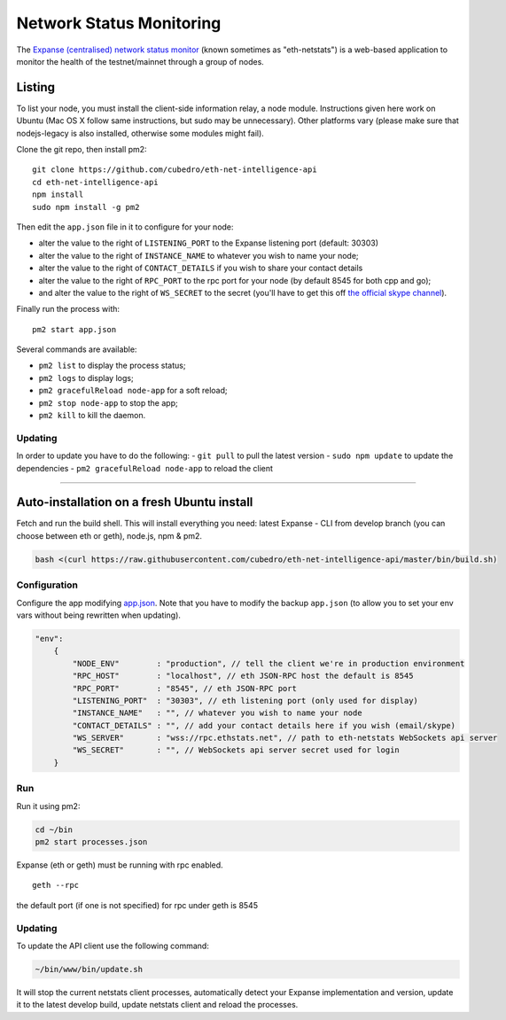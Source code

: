 Network Status Monitoring
=========================

The `Expanse (centralised) network status
monitor <https://ethstats.net>`__ (known sometimes as "eth-netstats") is
a web-based application to monitor the health of the testnet/mainnet
through a group of nodes.

Listing
-------

To list your node, you must install the client-side information relay, a
node module. Instructions given here work on Ubuntu (Mac OS X follow
same instructions, but sudo may be unnecessary). Other platforms vary
(please make sure that nodejs-legacy is also installed, otherwise some
modules might fail).

Clone the git repo, then install pm2:

::

    git clone https://github.com/cubedro/eth-net-intelligence-api
    cd eth-net-intelligence-api
    npm install
    sudo npm install -g pm2

Then edit the ``app.json`` file in it to configure for your node:

-  alter the value to the right of ``LISTENING_PORT`` to the Expanse
   listening port (default: 30303)
-  alter the value to the right of ``INSTANCE_NAME`` to whatever you
   wish to name your node;
-  alter the value to the right of ``CONTACT_DETAILS`` if you wish to
   share your contact details
-  alter the value to the right of ``RPC_PORT`` to the rpc port for your
   node (by default 8545 for both cpp and go);
-  and alter the value to the right of ``WS_SECRET`` to the secret
   (you'll have to get this off `the official skype
   channel <http://tinyurl.com/ofndjbo>`__).

Finally run the process with:

::

    pm2 start app.json

Several commands are available:

-  ``pm2 list`` to display the process status;
-  ``pm2 logs`` to display logs;
-  ``pm2 gracefulReload node-app`` for a soft reload;
-  ``pm2 stop node-app`` to stop the app;
-  ``pm2 kill`` to kill the daemon.

Updating
~~~~~~~~

In order to update you have to do the following: - ``git pull`` to pull
the latest version - ``sudo npm update`` to update the dependencies -
``pm2 gracefulReload node-app`` to reload the client

--------------

Auto-installation on a fresh Ubuntu install
-------------------------------------------

Fetch and run the build shell. This will install everything you need:
latest Expanse - CLI from develop branch (you can choose between eth or
geth), node.js, npm & pm2.

.. code:: bash

    bash <(curl https://raw.githubusercontent.com/cubedro/eth-net-intelligence-api/master/bin/build.sh)

Configuration
~~~~~~~~~~~~~

Configure the app modifying
`app.json <https://github.com/cubedro/eth-net-intelligence-api/blob/master/app.json.example>`__.
Note that you have to modify the backup ``app.json`` (to allow you to
set your env vars without being rewritten when updating).

.. code:: js

    "env":
        {
            "NODE_ENV"        : "production", // tell the client we're in production environment
            "RPC_HOST"        : "localhost", // eth JSON-RPC host the default is 8545
            "RPC_PORT"        : "8545", // eth JSON-RPC port
            "LISTENING_PORT"  : "30303", // eth listening port (only used for display)
            "INSTANCE_NAME"   : "", // whatever you wish to name your node
            "CONTACT_DETAILS" : "", // add your contact details here if you wish (email/skype)
            "WS_SERVER"       : "wss://rpc.ethstats.net", // path to eth-netstats WebSockets api server
            "WS_SECRET"       : "", // WebSockets api server secret used for login
        }

Run
~~~

Run it using pm2:

.. code:: bash

    cd ~/bin
    pm2 start processes.json

Expanse (eth or geth) must be running with rpc enabled.

::

    geth --rpc

the default port (if one is not specified) for rpc under geth is 8545

Updating
~~~~~~~~

To update the API client use the following command:

.. code:: bash

    ~/bin/www/bin/update.sh

It will stop the current netstats client processes, automatically detect
your Expanse implementation and version, update it to the latest
develop build, update netstats client and reload the processes.
